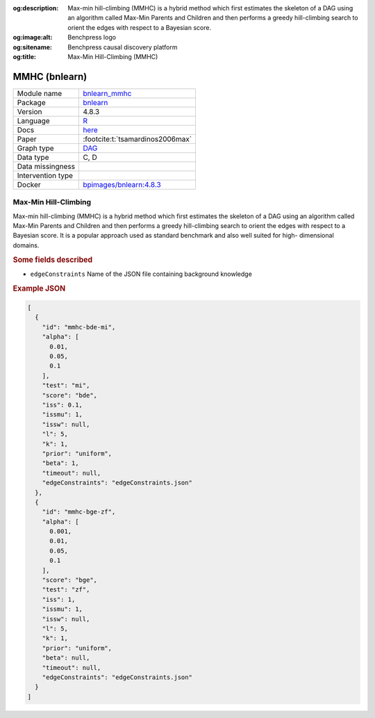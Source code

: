 


:og:description: Max-min hill-climbing (MMHC) is a hybrid method which first estimates the skeleton of a DAG using an algorithm called Max-Min Parents and Children and then performs a greedy hill-climbing search to orient the edges with respect to a Bayesian score.
:og:image:alt: Benchpress logo
:og:sitename: Benchpress causal discovery platform
:og:title: Max-Min Hill-Climbing (MMHC)
 
.. meta::
    :title: Max-Min Hill-Climbing 
    :description: Max-min hill-climbing (MMHC) is a hybrid method which first estimates the skeleton of a DAG using an algorithm called Max-Min Parents and Children and then performs a greedy hill-climbing search to orient the edges with respect to a Bayesian score.


.. _bnlearn_mmhc: 

MMHC (bnlearn) 
***************



.. list-table:: 

   * - Module name
     - `bnlearn_mmhc <https://github.com/felixleopoldo/benchpress/tree/master/workflow/rules/structure_learning_algorithms/bnlearn_mmhc>`__
   * - Package
     - `bnlearn <https://www.bnlearn.com/>`__
   * - Version
     - 4.8.3
   * - Language
     - `R <https://www.r-project.org/>`__
   * - Docs
     - `here <https://www.bnlearn.com/documentation/man/constraint.html>`__
   * - Paper
     - :footcite:t:`tsamardinos2006max`
   * - Graph type
     - `DAG <https://en.wikipedia.org/wiki/Directed_acyclic_graph>`__
   * - Data type
     - C, D
   * - Data missingness
     - 
   * - Intervention type
     - 
   * - Docker 
     - `bpimages/bnlearn:4.8.3 <https://hub.docker.com/r/bpimages/bnlearn/tags>`__




Max-Min Hill-Climbing 
-------------------------


Max-min hill-climbing (MMHC) is a hybrid method which first estimates the skeleton of a
DAG using an algorithm called Max-Min Parents and Children and then performs a greedy
hill-climbing search to orient the edges with respect to a Bayesian score. It is a popular approach used as standard benchmark and also well suited for high-
dimensional domains.

.. rubric:: Some fields described 
* ``edgeConstraints`` Name of the JSON file containing background knowledge 


.. rubric:: Example JSON


.. code-block:: json


    [
      {
        "id": "mmhc-bde-mi",
        "alpha": [
          0.01,
          0.05,
          0.1
        ],
        "test": "mi",
        "score": "bde",
        "iss": 0.1,
        "issmu": 1,
        "issw": null,
        "l": 5,
        "k": 1,
        "prior": "uniform",
        "beta": 1,
        "timeout": null,
        "edgeConstraints": "edgeConstraints.json"
      },
      {
        "id": "mmhc-bge-zf",
        "alpha": [
          0.001,
          0.01,
          0.05,
          0.1
        ],
        "score": "bge",
        "test": "zf",
        "iss": 1,
        "issmu": 1,
        "issw": null,
        "l": 5,
        "k": 1,
        "prior": "uniform",
        "beta": null,
        "timeout": null,
        "edgeConstraints": "edgeConstraints.json"
      }
    ]

.. footbibliography::

